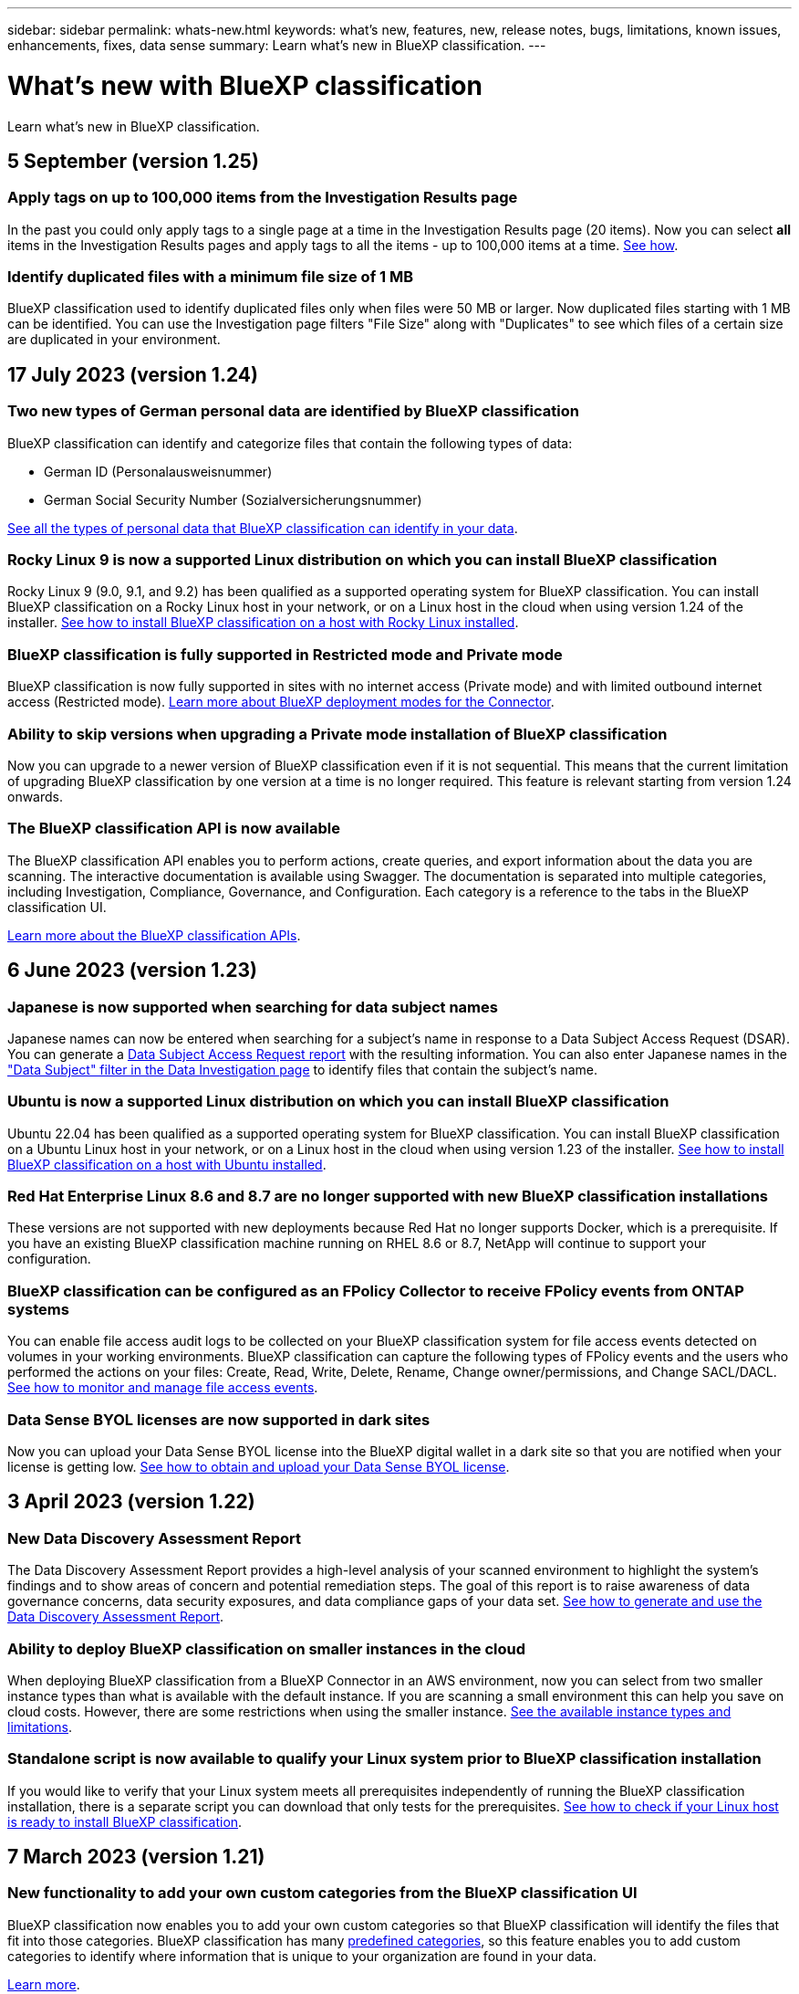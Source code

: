 ---
sidebar: sidebar
permalink: whats-new.html
keywords: what's new, features, new, release notes, bugs, limitations, known issues, enhancements, fixes, data sense
summary: Learn what's new in BlueXP classification.
---

= What's new with BlueXP classification
:hardbreaks:
:nofooter:
:icons: font
:linkattrs:
:imagesdir: ./media/

[.lead]
Learn what's new in BlueXP classification.

// tag::whats-new[]
== 5 September (version 1.25)

//=== Support for on-premises installations using RHEL version 9
//
//Red Hat Enterprise Linux versions 8 and 9 do not support the Docker engine; which is required for the BlueXP classification installation. We now support installation on RHEL 9.1 and 9.2 using Podman version 4 or greater as the container infrastructure. If your environment requires using the newest versions of RHEL, now you can install BlueXP classification when using Podman.
//
//At this time we don't supported dark site installations or distributed scanning environments (using a master and remote scanner nodes).

=== Apply tags on up to 100,000 items from the Investigation Results page

In the past you could only apply tags to a single page at a time in the Investigation Results page (20 items). Now you can select *all* items in the Investigation Results pages and apply tags to all the items - up to 100,000 items at a time.  https://docs.netapp.com/us-en/bluexp-classification/task-org-private-data.html#assigning-tags-to-files[See how].

=== Identify duplicated files with a minimum file size of 1 MB

BlueXP classification used to identify duplicated files only when files were 50 MB or larger. Now duplicated files starting with 1 MB can be identified. You can use the Investigation page filters "File Size" along with "Duplicates" to see which files of a certain size are duplicated in your environment.

== 17 July 2023 (version 1.24)

=== Two new types of German personal data are identified by BlueXP classification

BlueXP classification can identify and categorize files that contain the following types of data:

* German ID (Personalausweisnummer)
* German Social Security Number (Sozialversicherungsnummer)

https://docs.netapp.com/us-en/bluexp-classification/reference-private-data-categories.html#types-of-personal-data[See all the types of personal data that BlueXP classification can identify in your data].

=== Rocky Linux 9 is now a supported Linux distribution on which you can install BlueXP classification

Rocky Linux 9 (9.0, 9.1, and 9.2) has been qualified as a supported operating system for BlueXP classification. You can install BlueXP classification on a Rocky Linux host in your network, or on a Linux host in the cloud when using version 1.24 of the installer. https://docs.netapp.com/us-en/bluexp-classification/task-deploy-compliance-onprem.html[See how to install BlueXP classification on a host with Rocky Linux installed].

=== BlueXP classification is fully supported in Restricted mode and Private mode

BlueXP classification is now fully supported in sites with no internet access (Private mode) and with limited outbound internet access (Restricted mode). https://docs.netapp.com/us-en/bluexp-setup-admin/concept-modes.html[Learn more about BlueXP deployment modes for the Connector^].

=== Ability to skip versions when upgrading a Private mode installation of BlueXP classification

Now you can upgrade to a newer version of BlueXP classification even if it is not sequential. This means that the current limitation of upgrading BlueXP classification by one version at a time is no longer required. This feature is relevant starting from version 1.24 onwards.

=== The BlueXP classification API is now available

The BlueXP classification API enables you to perform actions, create queries, and export information about the data you are scanning. The interactive documentation is available using Swagger. The documentation is separated into multiple categories, including Investigation, Compliance, Governance, and Configuration. Each category is a reference to the tabs in the BlueXP classification UI.

https://docs.netapp.com/us-en/bluexp-classification/api-classification.html[Learn more about the BlueXP classification APIs].

//=== Data Fusion capability has been added to the Classifications dashboard
//
//Data Fusion allows you to scan your organizations' data to identify whether unique identifiers from your databases are found in any of your other data sources. In the past there was a separate workflow to integrate this functionality. Now it is part of the "Classifier settings" page where you can add other types of custom classifiers for your business. https://docs.netapp.com/us-en/bluexp-classification/task-managing-data-fusion.html#add-custom-personal-data-identifiers-from-your-databases[Go here for details].
//
//=== Ability to scan data from additional libraries in the SharePoint online
//
//SharePoint sites include a single document library by default. In the past, BlueXP classification could scan files only from that default library. Now files from additional libraries will also be scanned. 

== 6 June 2023 (version 1.23)

=== Japanese is now supported when searching for data subject names

Japanese names can now be entered when searching for a subject's name in response to a Data Subject Access Request (DSAR). You can generate a https://docs.netapp.com/us-en/bluexp-classification/task-generating-compliance-reports.html#what-is-a-data-subject-access-request[Data Subject Access Request report] with the resulting information. You can also enter Japanese names in the https://docs.netapp.com/us-en/bluexp-classification/task-investigate-data.html#filter-data-by-sensitivity-and-content["Data Subject" filter in the Data Investigation page] to identify files that contain the subject's name.

=== Ubuntu is now a supported Linux distribution on which you can install BlueXP classification

Ubuntu 22.04 has been qualified as a supported operating system for BlueXP classification. You can install BlueXP classification on a Ubuntu Linux host in your network, or on a Linux host in the cloud when using version 1.23 of the installer. https://docs.netapp.com/us-en/bluexp-classification/task-deploy-compliance-onprem.html[See how to install BlueXP classification on a host with Ubuntu installed].

=== Red Hat Enterprise Linux 8.6 and 8.7 are no longer supported with new BlueXP classification installations

These versions are not supported with new deployments because Red Hat no longer supports Docker, which is a prerequisite. If you have an existing BlueXP classification machine running on RHEL 8.6 or 8.7, NetApp will continue to support your configuration.

=== BlueXP classification can be configured as an FPolicy Collector to receive FPolicy events from ONTAP systems

You can enable file access audit logs to be collected on your BlueXP classification system for file access events detected on volumes in your working environments. BlueXP classification can capture the following types of FPolicy events and the users who performed the actions on your files: Create, Read, Write, Delete, Rename, Change owner/permissions, and Change SACL/DACL. https://docs.netapp.com/us-en/bluexp-classification/task-manage-file-access-events.html[See how to monitor and manage file access events].

=== Data Sense BYOL licenses are now supported in dark sites

Now you can upload your Data Sense BYOL license into the BlueXP digital wallet in a dark site so that you are notified when your license is getting low. https://docs.netapp.com/us-en/bluexp-classification/task-licensing-datasense.html#obtain-your-bluexp-classification-license-file[See how to obtain and upload your Data Sense BYOL license].
// end::whats-new[]

== 3 April 2023 (version 1.22)

=== New Data Discovery Assessment Report

The Data Discovery Assessment Report provides a high-level analysis of your scanned environment to highlight the system's findings and to show areas of concern and potential remediation steps. The goal of this report is to raise awareness of data governance concerns, data security exposures, and data compliance gaps of your data set. https://docs.netapp.com/us-en/bluexp-classification/task-controlling-governance-data.html#data-discovery-assessment-report[See how to generate and use the Data Discovery Assessment Report].

=== Ability to deploy BlueXP classification on smaller instances in the cloud

When deploying BlueXP classification from a BlueXP Connector in an AWS environment, now you can select from two smaller instance types than what is available with the default instance. If you are scanning a small environment this can help you save on cloud costs. However, there are some restrictions when using the smaller instance. https://docs.netapp.com/us-en/bluexp-classification/concept-cloud-compliance.html#using-a-smaller-instance-type[See the available instance types and limitations].

=== Standalone script is now available to qualify your Linux system prior to BlueXP classification installation

If you would like to verify that your Linux system meets all prerequisites independently of running the BlueXP classification installation, there is a separate script you can download that only tests for the prerequisites. https://docs.netapp.com/us-en/bluexp-classification/task-test-linux-system.html[See how to check if your Linux host is ready to install BlueXP classification].

== 7 March 2023 (version 1.21)

=== New functionality to add your own custom categories from the BlueXP classification UI

BlueXP classification now enables you to add your own custom categories so that BlueXP classification will identify the files that fit into those categories. BlueXP classification has many https://docs.netapp.com/us-en/bluexp-classification/reference-private-data-categories.html#types-of-categories[predefined categories], so this feature enables you to add custom categories to identify where information that is unique to your organization are found in your data.

https://docs.netapp.com/us-en/bluexp-classification/task-managing-data-fusion.html#add-custom-categories[Learn more^].

=== Now you can add custom keywords from the BlueXP classification UI

BlueXP classification has had the ability to add custom keywords that BlueXP classification will identify in future scans for a while. However, you needed to log into the BlueXP classification Linux host and use a command line interface to add the keywords. In this release, the ability to add custom keywords is in the BlueXP classification UI, making it very easy to add and edit these keywords.

https://docs.netapp.com/us-en/bluexp-classification/task-managing-data-fusion.html#add-custom-keywords-from-a-list-of-words[Learn more about adding custom keywords from the BlueXP classification UI^].

=== Ability to have BlueXP classification *not* scan files when the "last access time" will be changed

By default, if BlueXP classification doesn't have adequate "write" permissions, the system won't scan files in your volumes because BlueXP classification can't revert the "last access time" to the original timestamp. However, if you don't care if the last access time is reset to the original time in your files, you can override this behavior in the Configuration page so that BlueXP classification will scan the volumes regardless of permissions.

In conjunction with this capability, and new filter named "Scan Analysis Event" has been added so you can view the files that were not classified because BlueXP classification couldn't revert last accessed time, or the files that were classified even though BlueXP classification couldn't revert last accessed time.

https://docs.netapp.com/us-en/bluexp-classification/reference-collected-metadata.html#last-access-time-timestamp[Learn more about the "Last access time timestamp" and the permissions BlueXP classification requires].

=== Three new types of personal data are identified by BlueXP classification

BlueXP classification can identify and categorize files that contain the following types of data:

* Botswana Identity Card (Omang) Number
* Botswana Passport Number
* Singapore National Registration Identity Card (NRIC)

https://docs.netapp.com/us-en/bluexp-classification/reference-private-data-categories.html#types-of-personal-data[See all the types of personal data that BlueXP classification can identify in your data].

=== Updated functionality for directories

* The "Light CSV Report" option for Data Investigation Reports now includes information from directories.
* The "Last Accessed" time filter now shows the last accessed time for both files and directories.

=== Installation enhancements

//* BlueXP classification can be installed on Linux hosts that are running CentOS Stream 8.
* The BlueXP classification installer for sites without internet access (dark sites) now performs a pre-check to make sure your system and networking requirements are in place for a successful installation.
* Installation audit log files are saved now; they are written to `/ops/netapp/install_logs`.

== 5 February 2023 (version 1.20)

=== Ability to send Policy-based notification emails to any email address

In earlier versions of BlueXP classification you could send email alerts to the BlueXP users in your account when certain critical Policies return results. This feature enables you to get notifications to protect your data when you're not online. Now you can also send email alerts from Policies to any other users - up to 20 email addresses - who are not in your BlueXP account. 

https://docs.netapp.com/us-en/bluexp-classification/task-using-policies.html#sending-email-alerts-when-non-compliant-data-is-found[Learn more about sending email alerts based on Policy results].

=== Now you can add personal patterns from the BlueXP classification UI

BlueXP classification has had the ability to add custom "personal data" that BlueXP classification will identify in future scans for a while. However, you needed to log into the BlueXP classification Linux host and use a command line to add the custom patterns. In this release, the ability to add personal patterns using a regex is in the BlueXP classification UI, making it very easy to add and edit these custom patterns.

https://docs.netapp.com/us-en/bluexp-classification/task-managing-data-fusion.html#add-custom-personal-data-identifiers-using-a-regex[Learn more about adding custom patterns from the BlueXP classification UI^].

=== Ability to move 15 million files using BlueXP classification

In the past you could have BlueXP classification move a maximum of 100,000 source files to any NFS share. Now you can move up to 15 million files at a time. https://docs.netapp.com/us-en/bluexp-classification/task-managing-highlights.html#moving-source-files-to-an-nfs-share[Learn more about moving source files using BlueXP classification].

=== Ability to see the number of users who have access to SharePoint Online files

The filter "Number of users with access" now supports files stored in SharePoint Online repositories. In the past only files on CIFS shares were supported. Note that SharePoint groups that are not active directory based will not be counted in this filter at this time.

=== New "Partial Success" status has been added to the Action Status panel

The new "Partial Success" status indicates that a BlueXP classification action is finished and some items failed and some items succeeded, for example, when you are moving or deleting 100 files. Additionally, the "Finished" status has been renamed to "Success". In the past, the "Finished" status might list actions that succeeded and that failed. Now the "Success" status means that all actions succeeded on all items. https://docs.netapp.com/us-en/bluexp-classification/task-view-compliance-actions.html[See how to view the Actions Status panel].

== 9 January 2023 (version 1.19)

=== Ability to view a chart of files that contain sensitive data and that are overly permissive

The Governance dashboard has added a new _Sensitive Data and Wide Permissions_ area that provides a heatmap of files that contain sensitive data (including both sensitive and sensitive personal data) and that are overly permissive. This can help you to see where you may have some risks with sensitive data. https://docs.netapp.com/us-en/bluexp-classification/task-controlling-governance-data.html#data-listed-by-sensitivity-and-wide-permissions[Learn more].

=== Three new filters are available in the Data Investigation page

New filters are available to refine the results that display in the Data Investigation page:

* The "Number of users with access" filter shows which files and folders are open to a certain number of users. You can choose a number range to refine the results - for example, to see which files are accessible by 51-100 users.
* The "Created Time", "Discovered Time", "Last Modified", and "Last Accessed" filters now allow you to create a custom date range instead of just selecting a pre-defined range of days. For example, you can look for files with a "Created Time" "older than 6 months", or with a "Last Modified" date within the "last 10 days".
* The "File Path" filter now enables you to specify paths that you want to exclude from the filtered query results. If you enter paths to both include and exclude certain data, BlueXP classification finds all files in the included paths first, then it removes files from excluded paths, and then it displays the results.

https://docs.netapp.com/us-en/bluexp-classification/task-investigate-data.html#filtering-data-in-the-data-investigation-page[See the list of all the filters you can use to investigate your data].

=== BlueXP classification can identify the Japanese Individual Number

BlueXP classification can identify and categorize files that contain the Japanese Individual Number (also known as My Number). This includes both the Personal and Corporate My Number. https://docs.netapp.com/us-en/bluexp-classification/reference-private-data-categories.html#types-of-personal-data[See all the types of personal data that BlueXP classification can identify in your data].

== 11 December 2022 (version 1.18)

=== On-premises installation enhancements

The following enhancements have been added for the on-prem Data Sense installation:

* Some additional prerequisites are now checked before the installation will start on an on-premises host. This helps to make sure your host system is 100% ready to have Data Sense software installed:
** test for sufficient space on `/var/lib/docker`, `/tmp`, and `/opt`
** test for the relevant permissions on all required folders
* In the Configuration page, the Working Environments section now displays the _Working Environment ID_ and the _Scanner Group_ name. You'll need to know the Working Environment ID if you plan to use multiple Data Sense hosts to provide additional processing power to scan your data sources.
* Also in the Configuration page, a new section shows the Scanner Groups you have set up, and the scanner nodes that are in each group.

https://docs.netapp.com/us-en/bluexp-classification/task-deploy-compliance-onprem.html[Learn more about installing Data Sense on a single host server and on multiple hosts]. 

== 13 November 2022 (version 1.17)

=== Support for scanning SharePoint On-Premises accounts

Data Sense now can scan both SharePoint Online accounts and SharePoint On-Premises accounts (SharePoint Server). If you need to install SharePoint on your own servers, or in sites without internet access, now you can have Data Sense scan the user files in those accounts. https://docs.netapp.com/us-en/bluexp-classification/task-scanning-sharepoint.html#adding-a-sharepoint-on-premise-account[Learn more^].

=== Ability to rescan multiple directories (folders or shares) 

Now you can rescan multiple directories (folders or shares) immediately so that changes are reflected in the system. This allows you to prioritize rescanning of certain data before other data. https://docs.netapp.com/us-en/bluexp-classification/task-managing-repo-scanning.html#rescanning-data-for-an-existing-repository[See how to rescan a directory^].

=== Ability to add additional on-premises "scanner" nodes to scan specific data sources

If you have installed Data Sense in an on-premises location, and you find that you need more scanning processing power to scan certain data sources, you can add more "scanner" nodes and assign them to scan those data sources. You can add the scanner nodes immediately after installing the manager node, or you can add a scanner node later.

If necessary, the scanner nodes can be installed on host systems that are physically closer to the data sources that you are scanning. The closer the scanner node is to the data, the better, because it reduces network latency as much as possible while scanning data. https://docs.netapp.com/us-en/bluexp-classification/task-deploy-compliance-onprem.html#add-scanner-nodes-to-an-existing-deployment[See how to install scanner nodes to scan additional data sources^].

=== On-premises installers now perform a pre-check before starting the installation

When installing Data Sense on a Linux system, the installer checks whether the system meets all the necessary requirements (CPU, RAM, capacity, networking, etc.) before starting the actual installation. This helps catch issues *before* you spend time on the installation.

== 6 September 2022 (version 1.16)

=== Ability to rescan a repository immediately to reflect changes in files

If you need to rescan a particular repository immediately so that changes are reflected in the system, you can select the repository and rescan it. This allows you to prioritize rescanning of certain data before other data. https://docs.netapp.com/us-en/bluexp-classification/task-managing-repo-scanning.html#rescanning-data-for-an-existing-repository[See how to rescan a directory^].

=== New filter for the status of Data Sense scanning in the Data Investigation page

The “Analysis Status” filter enables you to list the files that are in a specific stage of Data Sense scanning. You can select an option to show the list of files that are *Pending First Scan*, *Completed* being scanned, *Pending Rescan*, or that have *Failed* to be scanned.

https://docs.netapp.com/us-en/bluexp-classification/task-controlling-private-data.html#filtering-data-in-the-data-investigation-page[See the list of all the filters you can use to investigate your data^].

=== Data Subjects are now considered part of "personal data" found in scans

Data Sense now recognizes Data Subjects as part of the Personal Results that appear in the Compliance Dashboard. Additionally, when performing a search in the Investigation page, you can select "Data Subjects" under "Personal Data" to view only files that contain data subjects.

=== Data Sense breadcrumb files are now considered part of "Categories" found in scans

Data Sense now recognizes breadcrumb files as part of the Categories that appear in the Compliance Dashboard. These are files Data Sense creates when moving files from the source location to an NFS share. https://docs.netapp.com/us-en/bluexp-classification/task-managing-highlights.html#moving-source-files-to-an-nfs-share[Learn more about how breadcrumb files are created^].

Additionally, when performing a search in the Investigation page, you can select "Data Sense Breadcrumbs" under "Category" to view only Data Sense breadcrumb files.

== 7 August 2022 (version 1.15)

=== Five new types of personal data from New Zealand are identified by Data Sense

Data Sense can identify and categorize files that contain the following types of data:

* New Zealand Bank Account Number
* New Zealand Driver's License Number
* New Zealand IRD Number (Tax ID)
* New Zealand NHI (National Health Index) Number
* New Zealand Passport Number

link:reference-private-data-categories.html#types-of-personal-data[See all the types of personal data that Data Sense can identify in your data].

=== Ability to add a breadcrumb file to indicate why a file was moved

When you use the Data Sense feature to move source files to an NFS share, now you can leave a breadcrumb file in the location of the moved file. A breadcrumb file helps your users understand why a file was moved from its original location. For each moved file, the system creates a breadcrumb file in the source location named `<filename>-breadcrumb-<date>.txt` to show the location where the file was moved and the user who moved the file. https://docs.netapp.com/us-en/bluexp-classification/task-managing-highlights.html#moving-source-files-to-an-nfs-share[Learn more^].

=== Personal data and Sensitive Personal data found in your Directories are shown in Investigation results

The Data Investigation page now shows results for Personal data and Sensitive Personal data found within your directories (folders and shares). https://docs.netapp.com/us-en/bluexp-classification/task-controlling-private-data.html#viewing-files-that-contain-personal-data[See an example here^].

=== View the status of how many volumes, buckets, etc. have been successfully classified

When viewing the individual repositories that Data Sense is scanning (volumes, buckets, etc.), now you can see how many have been "Mapped", and how many have been "Classified". Classification takes longer as the full AI identification is being performed on all data. https://docs.netapp.com/us-en/bluexp-classification/task-managing-repo-scanning.html#viewing-the-scan-status-for-your-repositories[See how to view this information^].

=== Now you can add custom patterns that Data Sense will identify in your data

There are two ways that you can add custom "personal data" that Data Sense will identify in future scans. This allows you to see the full picture about where potentially sensitive data resides in all your organizations' files.

* You can add custom keywords from a text file.
* You can add a personal pattern using a regular expression (regex).

These keywords and patterns are added to the existing predefined patterns that Data Sense already uses, and the results will be visible under the Personal patterns section. https://docs.netapp.com/us-en/bluexp-classification/task-managing-data-fusion.html[Learn more^].

